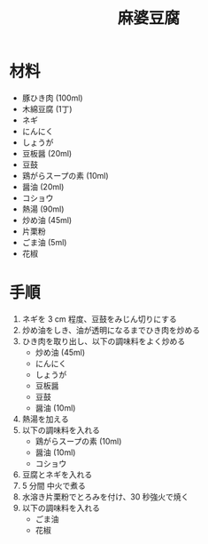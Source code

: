 #+TITLE:  麻婆豆腐

* 材料
  - 豚ひき肉 (100ml)
  - 木綿豆腐 (1丁)
  - ネギ
  - にんにく
  - しょうが
  - 豆板醤 (20ml)
  - 豆鼓
  - 鶏がらスープの素 (10ml)
  - 醤油 (20ml)
  - コショウ
  - 熱湯 (90ml)
  - 炒め油 (45ml)
  - 片栗粉
  - ごま油 (5ml)
  - 花椒

* 手順
1. ネギを 3 cm 程度、豆鼓をみじん切りにする
2. 炒め油をしき、油が透明になるまでひき肉を炒める
3. ひき肉を取り出し、以下の調味料をよく炒める
   - 炒め油 (45ml)
   - にんにく
   - しょうが
   - 豆板醤
   - 豆鼓
   - 醤油 (10ml)
4. 熱湯を加える
5. 以下の調味料を入れる
   - 鶏がらスープの素 (10ml)
   - 醤油 (10ml)
   - コショウ
6. 豆腐とネギを入れる
7. 5 分間 中火で煮る
8. 水溶き片栗粉でとろみを付け、30 秒強火で焼く
9. 以下の調味料を入れる
   - ごま油
   - 花椒


